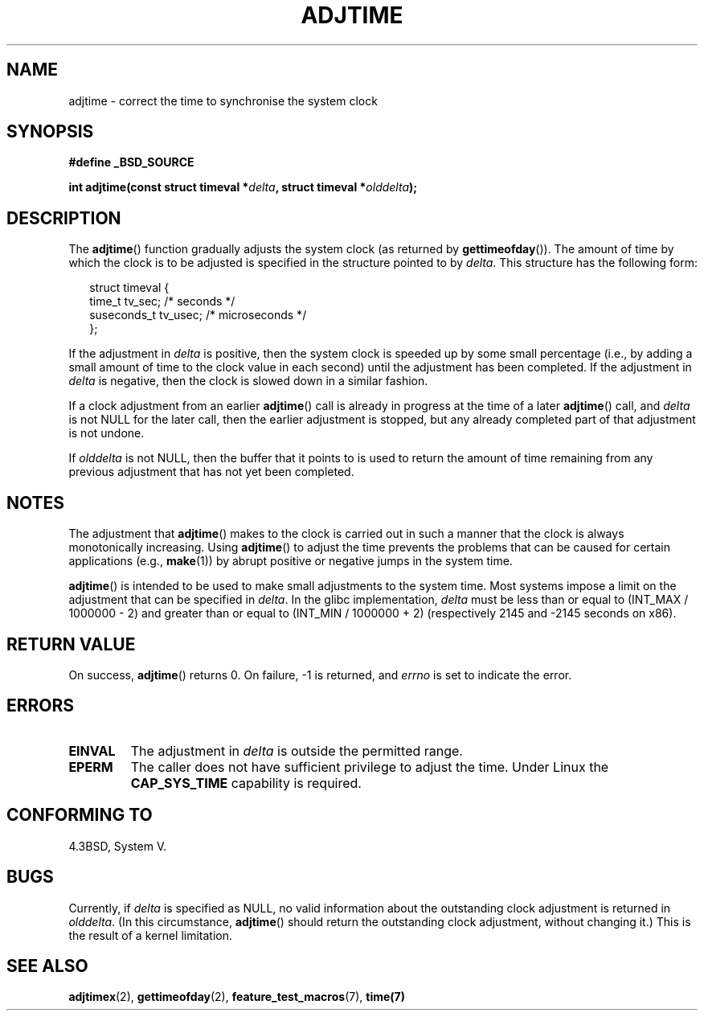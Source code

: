 .\" Copyright (c) 2006 by Michael Kerrisk <mtk-manpages@gmx.net>
.\"
.\" Permission is granted to make and distribute verbatim copies of this
.\" manual provided the copyright notice and this permission notice are
.\" preserved on all copies.
.\"
.\" Permission is granted to copy and distribute modified versions of this
.\" manual under the conditions for verbatim copying, provided that the
.\" entire resulting derived work is distributed under the terms of a
.\" permission notice identical to this one.
.\"
.\" Since the Linux kernel and libraries are constantly changing, this
.\" manual page may be incorrect or out-of-date.  The author(s) assume no
.\" responsibility for errors or omissions, or for damages resulting from
.\" the use of the information contained herein.
.\"
.\" Formatted or processed versions of this manual, if unaccompanied by
.\" the source, must acknowledge the copyright and authors of this work.
.\"
.TH ADJTIME 3 2006-05-01 "Linux 2.6.16" "Linux Programmer's Manual"
.SH NAME
adjtime \- correct the time to synchronise the system clock
.SH SYNOPSIS
.nf
.B #define _BSD_SOURCE
.sp
.BI "int adjtime(const struct timeval *" delta ", struct timeval *" olddelta );
.fi
.SH DESCRIPTION
The
.BR adjtime ()
function gradually adjusts the system clock (as returned by
.BR gettimeofday ()).
The amount of time by which the clock is to be adjusted is specified
in the structure pointed to by
.IR delta .
This structure has the following form:
.in +0.25i
.nf

struct timeval {
    time_t      tv_sec;     /* seconds */
    suseconds_t tv_usec;    /* microseconds */
};
.fi
.in -0.25i
.PP
If the adjustment in
.I delta
is positive, then the system clock is speeded up by some
small percentage (i.e., by adding a small
amount of time to the clock value in each second) until the adjustment
has been completed.
If the adjustment in
.I delta
is negative, then the clock is slowed down in a similar fashion.

If a clock adjustment from an earlier
.BR adjtime ()
call is already in progress
at the time of a later
.BR adjtime ()
call, and
.I delta
is not NULL for the later call, then the earlier adjustment is stopped,
but any already completed part of that adjustment is not undone.

If
.I olddelta
is not NULL, then the buffer that it points to is used to return
the amount of time remaining from any previous adjustment that
has not yet been completed.
.SH NOTES
The adjustment that
.BR adjtime ()
makes to the clock is carried out in such a manner that the clock
is always monotonically increasing.
Using
.BR adjtime ()
to adjust the time prevents the problems that can be caused for certain
applications (e.g.,
.BR make (1))
by abrupt positive or negative jumps in the system time.

.BR adjtime ()
is intended to be used to make small adjustments to the system time.
Most systems impose a limit on the adjustment that can be specified in
.IR delta .
In the glibc implementation,
.I delta
must be less than or equal to (INT_MAX / 1000000 \- 2)
and greater than or equal to (INT_MIN / 1000000 + 2)
(respectively 2145 and \-2145 seconds on x86).
.SH "RETURN VALUE"
On success,
.BR adjtime ()
returns 0.  On failure, \-1 is returned, and
.I errno
is set to indicate the error.
.SH ERRORS
.TP
.B EINVAL
The adjustment in
.I delta
is outside the permitted range.
.TP
.B EPERM
The caller does not have sufficient privilege to adjust the time.
Under Linux the
.B CAP_SYS_TIME
capability is required.
.SH CONFORMING TO
4.3BSD, System V.
.SH BUGS
Currently, if
.I delta
is specified as NULL,
no valid information about the outstanding clock adjustment is returned in
.IR olddelta .
(In this circumstance,
.BR adjtime ()
should return the outstanding clock adjustment, without changing it.)
This is the result of a kernel limitation.
.\" FIXME .
.\" A kernel bug report has been submitted; check later to see if
.\" things are resolved.
.\" http://bugzilla.kernel.org/show_bug.cgi?id=6761
.SH "SEE ALSO"
.BR adjtimex (2),
.BR gettimeofday (2),
.BR feature_test_macros (7),
.BR time(7)
